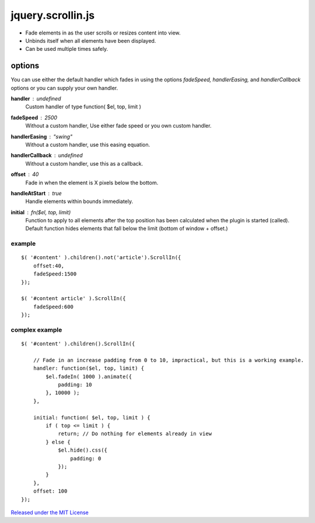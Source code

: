 ==================
jquery.scrollin.js
==================

* Fade elements in as the user scrolls or resizes content into view.
* Unbinds itself when all elements have been displayed.
* Can be used multiple times safely.

options
-------

You can use either the default handler which fades in using the options *fadeSpeed, handlerEasing,* and *handlerCallback* options or you can supply your own handler.

**handler** : *undefined*
    Custom handler of type function( $el, top, limit )
**fadeSpeed** : *2500*
    Without a custom handler,  Use either fade speed or you own custom handler.
**handlerEasing** : *"swing"*
    Without a custom handler, use this easing equation.
**handlerCallback** : *undefined*
    Without a custom handler, use this as a callback.
**offset** : *40*
    Fade in when the element is X pixels below the bottom.
**handleAtStart** : *true*
    Handle elements within bounds immediately.
**initial** : *fn($el, top, limit)*
    Function to apply to all elements after the top position has been calculated when the plugin is started (called).
    Default function hides elements that fall below the limit (bottom of window + offset.)

-------
example
-------

::

    $( '#content' ).children().not('article').ScrollIn({
        offset:40,
        fadeSpeed:1500
    });

    $( '#content article' ).ScrollIn({
        fadeSpeed:600
    });

---------------
complex example
---------------

::

    $( '#content' ).children().ScrollIn({

        // Fade in an increase padding from 0 to 10, impractical, but this is a working example.
        handler: function($el, top, limit) {
            $el.fadeIn( 1000 ).animate({
                padding: 10
            }, 10000 );
        },

        initial: function( $el, top, limit ) {
            if ( top <= limit ) {
                return; // Do nothing for elements already in view
            } else {
                $el.hide().css({
                    padding: 0
                });
            }
        },
        offset: 100
    });


`Released under the MIT License <http://www.opensource.org/licenses/mit-license.php>`_

